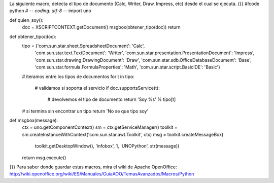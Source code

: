 La siguiente macro, detecta el tipo de documento (Calc, Writer, Draw, Impress, etc) desde el cual se ejecuta.
{{{
#!code python
# -*- coding: utf-8 -*-
import uno

def quien_soy():
    doc = XSCRIPTCONTEXT.getDocument()
    msgbox(obtener_tipo(doc))
    return 

def obtener_tipo(doc):
    tipo = {'com.sun.star.sheet.SpreadsheetDocument': 'Calc',
            'com.sun.star.text.TextDocument': 'Writer',
            'com.sun.star.presentation.PresentationDocument': 'Impress',
            'com.sun.star.drawing.DrawingDocument': 'Draw',
            'com.sun.star.sdb.OfficeDatabaseDocument': 'Base',
            'com.sun.star.formula.FormulaProperties': 'Math',
            'com.sun.star.script.BasicIDE': 'Basic'}
    # iteramos entre los tipos de documentos
    for t in tipo:
        # validamos si soporta el servicio
        if doc.supportsService(t):
            # devolvemos el tipo de documento
            return 'Soy %s' % tipo[t]
    # si termina sin encontrar un tipo
    return 'No se que tipo soy'
    
def msgbox(message):
    ctx = uno.getComponentContext()
    sm = ctx.getServiceManager()
    toolkit = sm.createInstanceWithContext('com.sun.star.awt.Toolkit', ctx)
    msg = toolkit.createMessageBox(
                                toolkit.getDesktopWindow(),
                                'infobox',
                                1,
                                'UNOPython',
                                str(message))
    return msg.execute()
}}}
Para saber donde guardar estas macros, mira el wiki de Apache OpenOffice: http://wiki.openoffice.org/wiki/ES/Manuales/GuiaAOO/TemasAvanzados/Macros/Python
